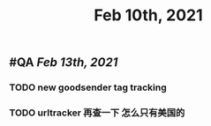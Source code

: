 #+TITLE: Feb 10th, 2021

** #QA [[Feb 13th, 2021]]
*** TODO new goodsender tag tracking
:PROPERTIES:
:todo: 1612938666592
:done: 1612938665625
:END:
*** TODO urltracker 再查一下 怎么只有美国的
:PROPERTIES:
:todo: 1612938650608
:END:
